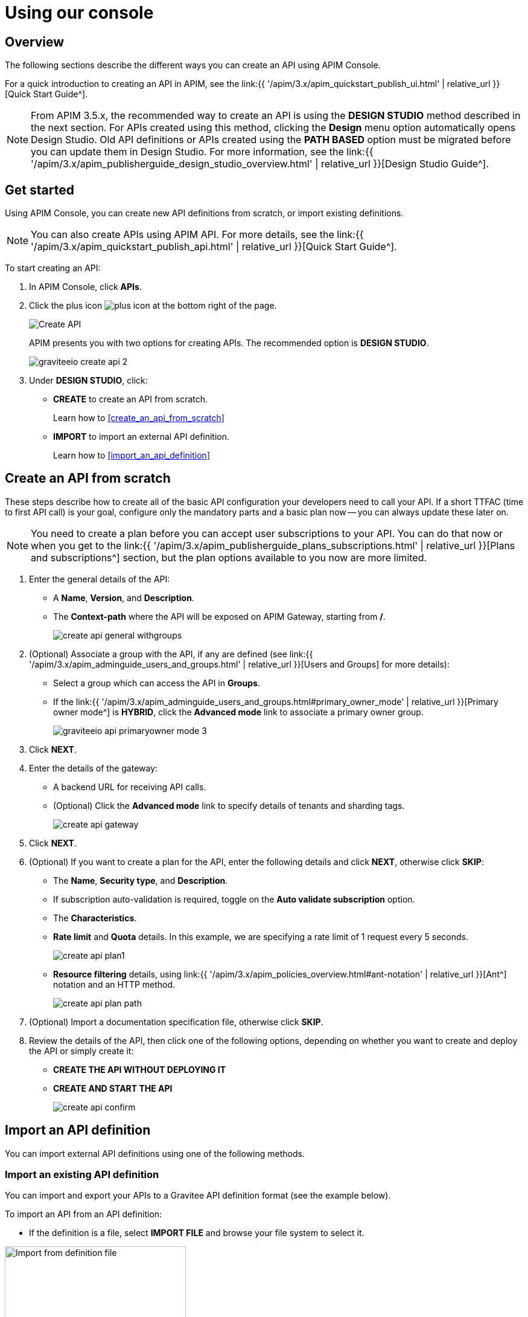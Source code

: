= Using our console
:page-sidebar: apim_3_x_sidebar
:page-permalink: apim/3.x/apim_publisherguide_manage_apis_using_our_console.html
:page-folder: apim/user-guide/publisher/manage-apis
:page-layout: apim3x

== Overview

The following sections describe the different ways you can create an API using APIM Console.

For a quick introduction to creating an API in APIM, see the link:{{ '/apim/3.x/apim_quickstart_publish_ui.html' | relative_url }}[Quick Start Guide^].

NOTE: From APIM 3.5.x, the recommended way to create an API is using the *DESIGN STUDIO* method described in the next section. For APIs created using this method, clicking the *Design* menu option automatically opens Design Studio.
Old API definitions or APIs created using the *PATH BASED* option must be migrated before you can update them in Design Studio. For more information, see the link:{{ '/apim/3.x/apim_publisherguide_design_studio_overview.html' | relative_url }}[Design Studio Guide^].

== Get started

Using APIM Console, you can create new API definitions from scratch, or import existing definitions.

NOTE: You can also create APIs using APIM API. For more details, see the link:{{ '/apim/3.x/apim_quickstart_publish_api.html' | relative_url }}[Quick Start Guide^].

To start creating an API:

. In APIM Console, click *APIs*.
. Click the plus icon image:{% link images/icons/plus-icon.png %}[role="icon"] at the bottom right of the page.
+
image::{% link images/apim/3.10/apim-console-create-api.png %}[Create API]
+
APIM presents you with two options for creating APIs. The recommended option is **DESIGN STUDIO**.
+
image::{% link images/apim/3.x/quickstart/publish/graviteeio-create-api-2.png %}[]

. Under *DESIGN STUDIO*, click:

  * *CREATE* to create an API from scratch.
+
Learn how to <<create_an_api_from_scratch>>

 * *IMPORT* to import an external API definition.
+
Learn how to <<import_an_api_definition>>

== Create an API from scratch

These steps describe how to create all of the basic API configuration your developers need to call your API.
If a short TTFAC (time to first API call) is your goal, configure only the mandatory parts and a basic plan now -- you can always update these later on.

NOTE: You need to create a plan before you can accept user subscriptions to your API. You can do that now or when you get to the link:{{ '/apim/3.x/apim_publisherguide_plans_subscriptions.html' | relative_url }}[Plans and subscriptions^] section, but the plan options available to you now are more limited.

. Enter the general details of the API:
  * A **Name**, **Version**, and **Description**.
  * The **Context-path** where the API will be exposed on APIM Gateway, starting from **/**.
+
image::{% link images/apim/3.x/api-publisher-guide/manage-apis/create-api-general-withgroups.png %}[]

. (Optional) Associate a group with the API, if any are defined (see link:{{ '/apim/3.x/apim_adminguide_users_and_groups.html' | relative_url }}[Users and Groups] for more details):
      * Select a group which can access the API in **Groups**.
      * If the link:{{ '/apim/3.x/apim_adminguide_users_and_groups.html#primary_owner_mode' | relative_url }}[Primary owner mode^] is *HYBRID*, click the *Advanced mode* link to associate a primary owner group.
+
image::{% link images/apim/3.x/api-publisher-guide/manage-apis/graviteeio-api-primaryowner-mode-3.png %}[]

. Click *NEXT*.
. Enter the details of the gateway:
  * A backend URL for receiving API calls.
  * (Optional) Click the **Advanced mode** link to specify details of tenants and sharding tags.
+
image::{% link images/apim/3.x/api-publisher-guide/manage-apis/create-api-gateway.png %}[]

. Click *NEXT*.
. (Optional) If you want to create a plan for the API, enter the following details and click **NEXT**, otherwise click *SKIP*:
  * The *Name*, *Security type*, and *Description*.
  * If subscription auto-validation is required, toggle on the *Auto validate subscription* option.
  * The *Characteristics*.
  * *Rate limit* and *Quota* details. In this example, we are specifying a rate limit of 1 request every 5 seconds.
+
image::{% link images/apim/3.x/api-publisher-guide/manage-apis/create-api-plan1.png %}[]
  * *Resource filtering* details, using link:{{ '/apim/3.x/apim_policies_overview.html#ant-notation' | relative_url }}[Ant^] notation and an HTTP method.
+
image::{% link images/apim/3.x/api-publisher-guide/manage-apis/create-api-plan-path.png %}[]

. (Optional) Import a documentation specification file, otherwise click *SKIP*.
. Review the details of the API, then click one of the following options, depending on whether you want to create and deploy the API or simply create it:
  * *CREATE THE API WITHOUT DEPLOYING IT*
  * *CREATE AND START THE API*
+
image::{% link images/apim/3.x/api-publisher-guide/manage-apis/create-api-confirm.png %}[]

== Import an API definition

You can import external API definitions using one of the following methods.

=== Import an existing API definition
You can import and export your APIs to a Gravitee API definition format (see the example below).

To import an API from an API definition:

* If the definition is a file, select *IMPORT FILE* and browse your file system to select it.

image::{% link images/apim/3.x/api-publisher-guide/manage-apis/graviteeio-import-definition-file.png %}[Import from definition file, 300]

* If the definition is a link, select *IMPORT FROM LINK*, then choose *API Definition* and enter the definition URL.

image::{% link images/apim/3.x/api-publisher-guide/manage-apis/graviteeio-import-definition-link.png %}[Import from definition link, 300]

Learn more about API definition import process link:{% link pages/apim/3.x/user-guide/publisher/import-apis.adoc %}[here].

=== Import an OpenAPI specification
One of the most powerful features of APIM is its ability to import an OpenAPI specification to create an API. When you import an existing specification you do not have to complete all the fields required when you create a new API.

To import an API from OpenAPI:

* If the OpenAPI specification is a file, select *IMPORT FILE* and browse your file system to select it.

image::{% link images/apim/3.x/api-publisher-guide/manage-apis/graviteeio-import-openapi-file.png %}[Import from definition file, 300]

* If the OpenAPI specification is a link, select *IMPORT FROM LINK*, choose *Swagger / OpenAPI* and enter the definition URL.

image::{% link images/apim/3.x/api-publisher-guide/manage-apis/graviteeio-import-openapi-link.png %}[Import from definition link, 300]

==== How the context-path is determined

|===
|Specification version |Definition |Example |Context-path

.2+|Swagger (V2)
|`basePath` field, if it exists.
a|
[source,json]
----
{
  "swagger": "2.0",
  "info": {
    "description": "...",
    "version": "1.0.5",
    "title": "Swagger Petstore"
  },
  "host": "petstore.swagger.io",
  "basePath": "/v2",
  ...
}
----
| /v2

|If not, lowercase trimmed `info.title`.
a|
[source,json]
----
{
  "swagger": "2.0",
  "info": {
    "description": "...",
    "version": "1.0.5",
    "title": "Swagger Petstore"
  },
  "host": "petstore.swagger.io",

  ...
}
----
| /swaggerpetstore

.2+|OpenAPI (V3)
|Path of the first `servers.url`, if it exists, without "/". +
a|
[source,yaml]
----
openapi: "3.0.0"
info:
  version: 1.0.0
  title: Swagger Petstore
  license:
    name: MIT
servers:
  - url: http://petstore.swagger.io/v1
paths:
...
----
| /v1

|If not, lowercase trimmed `info.title`.
a|
[source,yaml]
----
openapi: "3.0.0"
info:
  version: 1.0.0
  title: Swagger Petstore
  license:
    name: MIT
servers:
  - url: http://petstore.swagger.io/
paths:
  ...
----
| /swaggerpetstore
|===

==== Vendor extensions
You can use a vendor extension to add more information to OpenAPI specifications about your API.
To do this, you need to add the `x-graviteeio-definition` field at the root of the specification.
The value of this field is an `object` that follows this link:https://raw.githubusercontent.com/gravitee-io/gravitee-api-management/master/gravitee-apim-rest-api/gravitee-apim-rest-api-service/src/main/resources/schema/xGraviteeIODefinition.json[JSON Schema^]

[NOTE]
====
* `categories` must contain either a key or an id. Only existing categories are imported.
* Import will fail if `virtualHosts` are already in use by *other* APIs.
* If set, `virtualHosts` will override `contextPath`.
* `groups` must contain group names. Only existing groups are imported.
* `metadata.format` is case-sensitive. Possible values are:
** STRING
** NUMERIC
** BOOLEAN
** DATE
** MAIL
** URL
* `picture` only accepts Data-URI format (see example below).
====

Here is an example:
```yaml
openapi: "3.0.0"
info:
  version: 1.2.3
  title: Gravitee.io Echo API
  license:
    name: MIT
servers:
  - url: https://demo.gravitee.io/gateway/echo
x-graviteeio-definition:
  categories:
    - supplier
    - product
  virtualHosts:
    - host: api.gravitee.io
      path: /echo
      overrideEntrypoint: true
  groups:
    - myGroupName
  labels:
    - echo
    - api
  metadata:
    - name: relatedLink
      value: http://external.link
      format: URL
  picture: data:image/gif;base64,R0lGODlhAQABAIAAAAAAAP///yH5BAEAAAAALAAAAAABAAEAAAIBRAA7
  properties:
    - key: customHttpHeader
      value: X-MYCOMPANY-ID
  tags:
    - DMZ
    - partner
    - internal
  visibility: PRIVATE
paths:
...
```

==== Policies on path
When importing an OpenAPI definition, you can select the option *Create policies on path* in the import form.
This specifies that all routes declared in the OpenAPI specification are to be automatically created in APIM.
You can navigate to the policy management view to check.

image::{% link images/apim/3.x/api-publisher-guide/manage-apis/graviteeio-import-openapi-policies-path.png %}[Policies view - all routes imported]

You can also choose to activate policies that will be configured using the OpenAPI specification.

JSON Validation::
For each operation, if an `application/json` request body exists, then a JSON schema is computed from this body to configure a JSON Validation policy. +
REQUEST only +
More information is available link:{{ '/apim/3.x/apim_policies_json_validation.html' | relative_url }}[here].

REST to SOAP transformer::
For each operation, if the definition contains some specific vendor extensions, a REST to SOAP policy can be configured. +
These extensions are:
- `x-graviteeio-soap-envelope`: contains the SOAP envelope
- `x-graviteeio-soap-action`: contains the SOAP action
+
REQUEST only +
More information is available link:{{ '/apim/3.x/apim_policies_rest2soap.html' | relative_url }}[here].

Mock::
For each operation, a mock policy is configured, based on the `example` field if it exists, or by generating a random value for the type of the attribute to mock. +
REQUEST only +
More information is available link:{{ '/apim/3.x/apim_policies_mock.html' | relative_url }}[here].

Validation Request::
For each operation, `NOT__ __NULL` rules are created with query parameters and headers. +
REQUEST only +
More information is available link:{{ '/apim/3.x/apim_policies_request_validation.html' | relative_url }}[here]-

XML Validation::
For each operation, if a `application/xml` request body exists, then a XSD schema is computed from this body to configure an XML Validation policy. +
REQUEST only +
More information is available link:{{ '/apim/3.x/apim_policies_xml_validation.html' | relative_url }}[here].

=== Import a WSDL

APIM can import a WSDL to create an API. This means you do not have to declare all the routing and policies to interact with your service.

To import an API from a WSDL:

* If the WSDL is a file, select *IMPORT FILE* and browse your file system to select it.
* If the WSDL is a link, select *IMPORT FROM LINK*, choose *WSDL* and enter the definition URL.

image::{% link images/apim/3.x/api-publisher-guide/manage-apis/graviteeio-import-wsdl-rest-to-soap-options.png %}[Import from WSDL link]

If you select the option *Apply REST to SOAP Transformer policy* in addition to the option *Create policies on path* in the import form, a REST-To-SOAP policy will be generated for each path. These policies provide a SOAP envelope for each method with sample data that you can change using expression language. An XML-to-JSON policy will also be generated to convert the entire SOAP response to JSON format.

image::{% link images/apim/3.x/api-publisher-guide/manage-apis/graviteeio-import-wsdl-rest-to-soap-policy.png %}[WSDL REST to SOAP policy]

== Manage your API

The API is created private, so it is only accessible in APIM Portal to users after you:

* Publish it
* Make it public or add new members or groups to it

The process for adding new members or groups to the API is explained in link:{{ '/apim/3.x/apim_publisherguide_manage_members.html' | relative_url }}[API users and ownership^].

You can publish the API or make it public, as well as remove it from APIM Portal or delete it, in the *Danger Zone*:

image::{% link images/apim/3.x/api-publisher-guide/manage-apis/danger-zone.png %}[]

== Organize your APIs into categories
You can create _categories_ to group APIs. The purpose of categories is to group APIs so consumers can easily find the APIs they need in APIM Portal.

image::{% link images/apim/3.x/api-publisher-guide/manage-apis/graviteeio-manage-apis-categories-1.png %}[]

You can describe a category with the following characteristics:

- Name
- Description
- Picture
- Markdown page as documentation

image::{% link images/apim/3.x/api-publisher-guide/manage-apis/graviteeio-manage-apis-categories-2.png %}[]

Once you have finished describing the category, you select the APIs you want to include in it.

image::{% link images/apim/3.x/api-publisher-guide/manage-apis/graviteeio-manage-apis-categories-3.png %}[]

You can also choose to highlight a particular API. This API will be shown at the top of the category page.

image::{% link images/apim/3.x/api-publisher-guide/manage-apis/graviteeio-manage-apis-categories-4.png %}[]
image::{% link images/apim/3.x/api-publisher-guide/manage-apis/graviteeio-manage-apis-categories-4.png %}[]
The next time you enter labels for an API, APIM Console makes suggestions based on your registered labels.

image::{% link images/apim/3.x/api-publisher-guide/manage-apis/graviteeio-manage-apis-labels-2.png %}[]

You can search for APIs by label.

image::{% link images/apim/3.x/api-publisher-guide/manage-apis/graviteeio-manage-apis-labels-3.png %}[]
